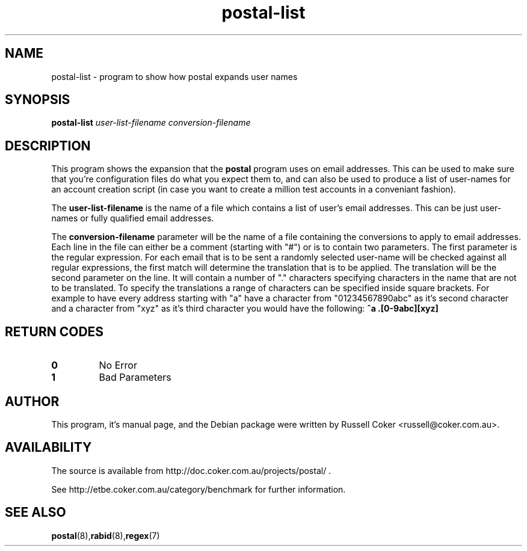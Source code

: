 .TH "postal-list" "1" "0.70" "russell@coker.com.au" "Postal"
.SH "NAME"
postal\-list \- program to show how postal expands user names

.SH "SYNOPSIS"
.B postal\-list
.I user\-list\-filename conversion\-filename

.SH "DESCRIPTION"
This program shows the expansion that the
.B postal
program uses on email addresses.  This can be used to make sure that you're
configuration files do what you expect them to, and can also be used to produce
a list of user\-names for an account creation script (in case you want to create
a million test accounts in a conveniant fashion).
.P
The
.B user\-list\-filename
is the name of a file which contains a list of user's email addresses.  This
can be just user\-names or fully qualified email addresses.
.P
The
.B conversion\-filename
parameter will be the name of a file
containing the conversions to apply to email addresses.  Each line in the
file can either be a comment (starting with "#") or is to contain two
parameters.  The first parameter is the regular expression.  For each email
that is to be sent a randomly selected user\-name will be checked against all
regular expressions, the first match will determine the translation that is
to be applied.  The translation will be the second parameter on the line.  It
will contain a number of "." characters specifying characters in the name that
are not to be translated.  To specify the translations a range of characters
can be specified inside square brackets.  For example to have every address
starting with "a" have a character from "01234567890abc" as it's second
character and a character from "xyz" as it's third character you would have the
following:
.B ^a .[0\-9abc][xyz]

.SH "RETURN CODES"
.TP
.B 0
No Error
.TP
.B 1
Bad Parameters

.SH "AUTHOR"
This program, it's manual page, and the Debian package were written by
Russell Coker <russell@coker.com.au>.

.SH "AVAILABILITY"
The source is available from http://doc.coker.com.au/projects/postal/ .
.P
See http://etbe.coker.com.au/category/benchmark for further information.

.SH "SEE ALSO"
.BR postal (8), rabid (8), regex (7)
